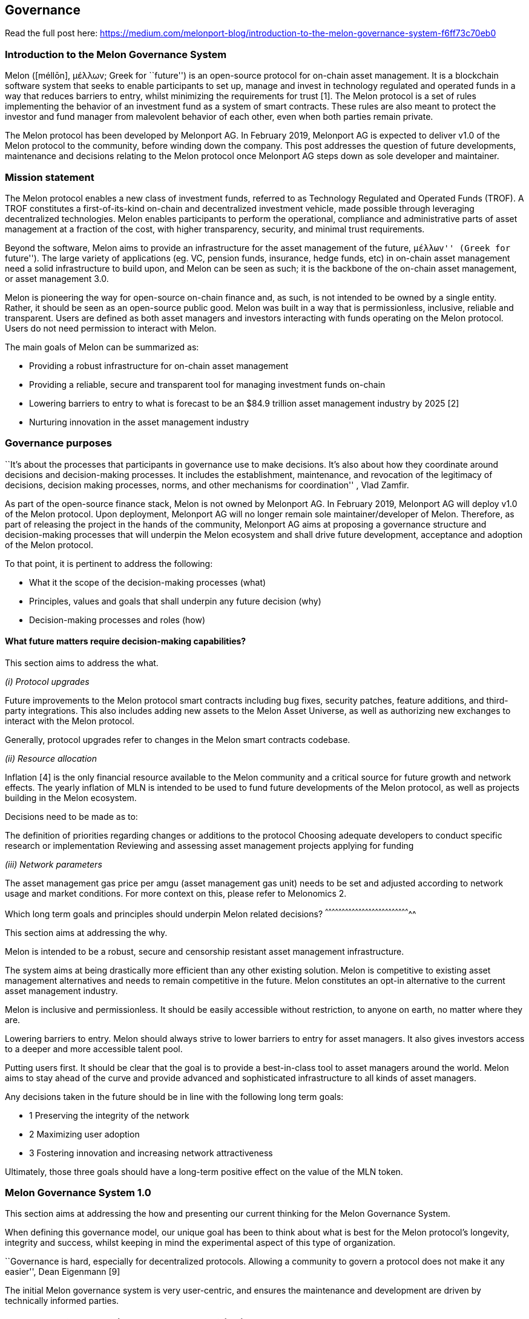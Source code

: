 [[governance]]
Governance
----------

Read the full post here:
https://medium.com/melonport-blog/introduction-to-the-melon-governance-system-f6ff73c70eb0

[[introduction-to-the-melon-governance-system]]
Introduction to the Melon Governance System
~~~~~~~~~~~~~~~~~~~~~~~~~~~~~~~~~~~~~~~~~~~

Melon ([méllōn], μέλλωv; Greek for ``future'') is an open-source
protocol for on-chain asset management. It is a blockchain software
system that seeks to enable participants to set up, manage and invest in
technology regulated and operated funds in a way that reduces barriers
to entry, whilst minimizing the requirements for trust [1]. The Melon
protocol is a set of rules implementing the behavior of an investment
fund as a system of smart contracts. These rules are also meant to
protect the investor and fund manager from malevolent behavior of each
other, even when both parties remain private.

The Melon protocol has been developed by Melonport AG. In February 2019,
Melonport AG is expected to deliver v1.0 of the Melon protocol to the
community, before winding down the company. This post addresses the
question of future developments, maintenance and decisions relating to
the Melon protocol once Melonport AG steps down as sole developer and
maintainer.

[[mission-statement]]
Mission statement
~~~~~~~~~~~~~~~~~

The Melon protocol enables a new class of investment funds, referred to
as Technology Regulated and Operated Funds (TROF). A TROF constitutes a
first-of-its-kind on-chain and decentralized investment vehicle, made
possible through leveraging decentralized technologies. Melon enables
participants to perform the operational, compliance and administrative
parts of asset management at a fraction of the cost, with higher
transparency, security, and minimal trust requirements.

Beyond the software, Melon aims to provide an infrastructure for the
asset management of the future, ``μέλλωv'' (Greek for ``future''). The
large variety of applications (eg. VC, pension funds, insurance, hedge
funds, etc) in on-chain asset management need a solid infrastructure to
build upon, and Melon can be seen as such; it is the backbone of the
on-chain asset management, or asset management 3.0.

Melon is pioneering the way for open-source on-chain finance and, as
such, is not intended to be owned by a single entity. Rather, it should
be seen as an open-source public good. Melon was built in a way that is
permissionless, inclusive, reliable and transparent. Users are defined
as both asset managers and investors interacting with funds operating on
the Melon protocol. Users do not need permission to interact with Melon.

The main goals of Melon can be summarized as:

* Providing a robust infrastructure for on-chain asset management
* Providing a reliable, secure and transparent tool for managing
investment funds on-chain
* Lowering barriers to entry to what is forecast to be an $84.9 trillion
asset management industry by 2025 [2]
* Nurturing innovation in the asset management industry

[[governance-purposes]]
Governance purposes
~~~~~~~~~~~~~~~~~~~

``It’s about the processes that participants in governance use to make
decisions. It’s also about how they coordinate around decisions and
decision-making processes. It includes the establishment, maintenance,
and revocation of the legitimacy of decisions, decision making
processes, norms, and other mechanisms for coordination'' , Vlad Zamfir.
[3]

As part of the open-source finance stack, Melon is not owned by
Melonport AG. In February 2019, Melonport AG will deploy v1.0 of the
Melon protocol. Upon deployment, Melonport AG will no longer remain sole
maintainer/developer of Melon. Therefore, as part of releasing the
project in the hands of the community, Melonport AG aims at proposing a
governance structure and decision-making processes that will underpin
the Melon ecosystem and shall drive future development, acceptance and
adoption of the Melon protocol.

To that point, it is pertinent to address the following:

* What it the scope of the decision-making processes (what)
* Principles, values and goals that shall underpin any future decision
(why)
* Decision-making processes and roles (how)

[[what-future-matters-require-decision-making-capabilities]]
What future matters require decision-making capabilities?
^^^^^^^^^^^^^^^^^^^^^^^^^^^^^^^^^^^^^^^^^^^^^^^^^^^^^^^^^

This section aims to address the what.

_(i) Protocol upgrades_

Future improvements to the Melon protocol smart contracts including bug
fixes, security patches, feature additions, and third-party
integrations. This also includes adding new assets to the Melon Asset
Universe, as well as authorizing new exchanges to interact with the
Melon protocol.

Generally, protocol upgrades refer to changes in the Melon smart
contracts codebase.

_(ii) Resource allocation_

Inflation [4] is the only financial resource available to the Melon
community and a critical source for future growth and network effects.
The yearly inflation of MLN is intended to be used to fund future
developments of the Melon protocol, as well as projects building in the
Melon ecosystem.

Decisions need to be made as to:

The definition of priorities regarding changes or additions to the
protocol Choosing adequate developers to conduct specific research or
implementation Reviewing and assessing asset management projects
applying for funding

_(iii) Network parameters_

The asset management gas price per amgu (asset management gas unit)
needs to be set and adjusted according to network usage and market
conditions. For more context on this, please refer to Melonomics 2.

[[which-long-term-goals-and-principles-should-underpin-melon-related-decisions]]
Which long term goals and principles should underpin Melon related
decisions?
^^^^^^^^^^^^^^^^^^^^^^^^^^^^^^^^^^^^^^^^^^^^^^^^^^^^^^^^^^^^^^^^^^^^^^^^^^^^^

This section aims at addressing the why.

Melon is intended to be a robust, secure and censorship resistant asset
management infrastructure.

The system aims at being drastically more efficient than any other
existing solution. Melon is competitive to existing asset management
alternatives and needs to remain competitive in the future. Melon
constitutes an opt-in alternative to the current asset management
industry.

Melon is inclusive and permissionless. It should be easily accessible
without restriction, to anyone on earth, no matter where they are.

Lowering barriers to entry. Melon should always strive to lower barriers
to entry for asset managers. It also gives investors access to a deeper
and more accessible talent pool.

Putting users first. It should be clear that the goal is to provide a
best-in-class tool to asset managers around the world. Melon aims to
stay ahead of the curve and provide advanced and sophisticated
infrastructure to all kinds of asset managers.

Any decisions taken in the future should be in line with the following
long term goals:

* 1 Preserving the integrity of the network
* 2 Maximizing user adoption
* 3 Fostering innovation and increasing network attractiveness

Ultimately, those three goals should have a long-term positive effect on
the value of the MLN token.

[[melon-governance-system-1.0]]
Melon Governance System 1.0
~~~~~~~~~~~~~~~~~~~~~~~~~~~

This section aims at addressing the how and presenting our current
thinking for the Melon Governance System.

When defining this governance model, our unique goal has been to think
about what is best for the Melon protocol’s longevity, integrity and
success, whilst keeping in mind the experimental aspect of this type of
organization.

``Governance is hard, especially for decentralized protocols. Allowing a
community to govern a protocol does not make it any easier'', Dean
Eigenmann [9]

The initial Melon governance system is very user-centric, and ensures
the maintenance and development are driven by technically informed
parties.

[[melon-technical-council-mtc-and-melon-council-mc]]
1. Melon Technical Council (MTC) and Melon Council (MC)
^^^^^^^^^^^^^^^^^^^^^^^^^^^^^^^^^^^^^^^^^^^^^^^^^^^^^^^

We therefore propose a technical council (see also technocratic council
[10]) composed of a diverse set of known and identified entities or
persons solely responsible for the following:

* Deployment of protocol upgrades (including code upgrades, feature
additions and bug fixes)
* Management of the set of ENS subdomains pointing to the Melon smart
contracts
* Allocation of resources to developers and application developers.
* Adjusting network parameters such as the cost per amgu (or Melon gas
price)

The formation of a council aims at providing more efficiency in the
decision-making system (in comparison to a token holder governance
model), but also at aligning the decision-makers with the best interests
of the Melon protocol and its surrounding ecosystem (through fiduciary
duties towards users). It minimizes the number of decision makers and
ensures those decision-makers are accordingly qualified.

The Melon Council (MC) is comprised of the MTC (Melon Technical Council)
members and of the MEB (Melon Exposed Businesses) representatives.

[[formation-of-the-melon-technical-council]]
Formation of the Melon Technical Council
++++++++++++++++++++++++++++++++++++++++

There were a number of considerations to make when deciding on the
makeup of this body. We evaluated the possibility of having token
holders elect the council, but concluded that this is still susceptible
to the eventual plutocracy outlined above. Instead, we aim at promoting
a skill-based, meritocratic system.

The Melon Technical Council (MTC) will initially be appointed by the
Melonport AG team, prior to the main net v1.0 deployment of Melon in
February 2019. That means that Melonport AG will initially allocate an
odd number of seats on the MTC, and ensure that those seats are occupied
by diverse actors, with the right set of skills, expertise and
incentives.

Subsequent to that, the MTC will grow organically by holding a Melon
Council two-thirds vote on incoming applications. Incoming applications
shall be reviewed by the existing members and approval or rejection
shall be communicated with the according rationale.

The MTC is a subset of the Melon Council (MC). MTC members will be
joined by MEB members (see MEB section below and MC statutes) to form
the Melon Council. It is expected that the Melon Council will evolve in
a consortium-like fashion of technically skilled and business exposed
parties.

[[melon-technical-council-inclusionsexclusions]]
Melon Technical Council inclusions/exclusions
+++++++++++++++++++++++++++++++++++++++++++++

Applicants to the Technical Council shall meet the following criteria
[11]:

Provable technical skills and expertise with regards to Melon (its
codebase, token economics, ecosystem) and/or existing meaningful
contribution to the Melon codebase A declared absence of any conflict of
interest with the Melon vision and ecosystem Willingness and ability to
dedicate time and resources to the Technical Council activities High
evidenced ethical standards, good reputation and compliance with the MC
statutes Willingness to reveal their identity The decision-making
processes shall be open and transparent to the community. The Melon
Council will be responsible for providing context to their decisions to
the community. The Melon Council may or may not decide to consult the
token holders sentiments on a specific topic.

Melon Council members can be excluded through a ⅔ majority vote of the
MEB (see MEB section and MC statutes)

[[fiduciary-duties]]
Fiduciary duties
++++++++++++++++

The Melon Council will be bound by fiduciary duties, guiding principles
and MC statutes. This means the MC members will be obligated to act in
the best interest of the Melon protocol. Any member violating their
fiduciary duties will expose themselves to the revocation of their seat.

If a MC member has a conflict of interest on a specific question, they
should inform the rest of the members immediately and abstain from
voting on the matter in question.

[[mtc-incentivization-model]]
MTC Incentivization model
+++++++++++++++++++++++++

The people with the right skills for the MTC are scarce so we need to
provide the right incentives structure for the MTC members. We therefore
propose to ring-fence x% of the MLN annual inflation pool to reward the
MTC members. The MLN tokens received by MTC members will be vested.

Initially this should just cover their costs, but by providing that
reward as a percentage of the annual inflation (ie. a proportion of
total market cap), we also introduce an incentive to grow the market cap
of Melon through adding value to the network.

This has a size self-balancing side effect: as the pools of incentives
grows, the MTC can grow. If the pool of incentives decreases (ie. market
cap decreases), it is likely that some members of the MTC will resign or
be forced out as it will no longer be worth their time and effort. This
will in turn grow the asset pool for the remaining members. At the same
time, if the number of MTC members becomes too small and the pool of
available assets grows, more members will be attracted in.

Note here that only MTC (not MEB representatives) members are eligible
for this pool of reward.

[[protocol-upgrades]]
Protocol upgrades
+++++++++++++++++

When a protocol upgrade is needed (feature addition, bug fixes or
security vulnerability), the MTC can either implement the upgrade itself
or mandate an external developer or entity to conduct the
implementation.

Once the implementation is finished, the new code must be audited by an
independent party. If the audit passes and the majority of the MTC
agrees, the new contracts can be deployed.

The MTC owns the key of the owner address of the Melon ENS subdomains.
The sole power of the MTC lies in their ability to change the ENS
subdomain pointers of the Melon smart contracts to the newly deployed
contracts. Note here that only the MTC (and not the whole MC!) approval
is needed to update the ENS subdomain pointers.

The MTC does not have the power to force an upgrade on the user or to
shut down a previous version. The responsibility to run secure and
up-to-date code relies solely on the user.

[[resource-allocation]]
Resource allocation
+++++++++++++++++++

The Melon protocol aims at providing the right set of incentives to the
people maintaining it and developing it. The inflation (whose curve has
yet to be defined) will be used solely for this purpose.

The MTC will receive compensation from the inflation pool to cover costs
associated with their duties as MTC members (as per MTC incentivization
model above). Based on the defined roadmap and scheduled improvements,
the Melon Council will compensate developers and contributors to the
Melon protocol. The MC can either post bounties for specific desired
features with the associated reward, or accept proposed MIPs by external
developers. Projects in the asset management 3.0 industry can also apply
for funding from the inflation pool (see Melonomics 1). The MC will then
conduct a thorough review on funding requests. Approval of a project
requires a 50% majority + 1 vote. The MC should only accept funding
requests for projects that are expected to add a net value to the Melon
ecosystem as a whole. Network parameters

The Melon Engine mechanisms were recently presented in Melonomics 2. The
MC will be provided with clear guidelines by the Melonport AG team with
regards to adjustment of the amgu price (or Melon gas price). It will
also be provided with the right tooling and framework to help make
informed decisions.

It is hard to predict today how often this variable will need to be
adjusted, but we see two main factors that will drive this change:

Burn rate, directly linked to usage levels of the network; as usage of
the network goes up, the Melon gas price should go down to maintain a
balanced and healthy burn rate. Market conditions on the MLN/ETH and
ETH/USD pair More details on this part will be provided in a future blog
post.

Rotating leads and responsibilities

We believe a group of people are more efficient when each person is held
responsible and accountable.

The MC should elect a Chair and a Vice-Chair at the beginning of each
year. The Chair and Vice-Chair will be responsible for the coordination
of the MC, its meetings and preparing the agendas.

For the sake of efficiency (and to deter free-rider behavior), we
propose a rotating lead system where every year, members can take a
leadership role on specific topics such as: audits, features, ecosystem
projects, network parameters etc. These may rotate every 6 months if
necessary.

[[developers]]
2. Developers
^^^^^^^^^^^^^

The establishment of a technical council should not be seen as limiting
contributions to the development of Melon to the members of the
technical council. Participation in development is not limited to the
MTC and should always be open to the public.

The Melon protocol is entirely open-source, released under the GPL-3.0
license and, as such, any developer is invited to work on feature
additions, third-party integrations, bug fixes and submit pull requests.
Pull requests will be reviewed by the MTC. However, if a specific pull
request is not merged by the MTC, that is not to say it can not be
adopted by users.

Developers can apply for funding by submitting proposals to the MC,
under the form of Melon Improvement Proposals (MIP).

Developers can also decide to implement a specific feature or
improvement for which the MC shows strong interest. In that case the
developer will receive the funding corresponding to the task at hand.

Last but not least, developers having already contributed to the
codebase, and willing to increase their engagement with Melon should
strongly consider applying for a seat at the Melon Technical Council. If
you are interested and meet the MTC requirements, reach out to
mtc@melonport.com.

[[users]]
3. Users
^^^^^^^^

To be clear, the proposed Melon governance model is a user-centric
model. It ensures users have permissionless access to a secure asset
management protocol, and are protected from malevolent actors in the
network. At the same time, users have the option to benefit from
continuous innovation and improvements on top of the protocol,
safeguarded by the thorough checks and analysis of the Melon Council
bound by fiduciary duties. Indeed, the Melon Council is responsible for
taking decisions preserving the interest of the users of the network.

The users always remain in full control, and is the sole decision maker
with regards to the software they are running.

Neither the MC nor the token holders can impact the smart contract code
used by a fund manager. The fund manager must take a voluntary action in
order to upgrade to new versions of the code, and the fund’s investors
are free to instantly redeem their shares if they are not happy with the
version of the code being used. The fund manager is never forced to use
a new version of the code they may or may not feel comfortable with.
Users take full responsibility to upgrade from code that may contain
security vulnerabilities.

As a result, the convergence of users towards a specific version of the
Melon protocol shall give a strong indication to the MC of their
alignment with the users’ sentiments and needs. Although the MTC owns
and controls the ENS subdomains pointing to the latest contracts, the
users are the ones truly deciding which version to base their business
upon, which constitutes a strong signal to the community. This is
further enabled by the unstoppable character of smart contracts (once
deployed, the Melon contracts can not be taken back by the deployer).

However, users will be highly encouraged to always use the latest
versions of the Melon protocol, as security vulnerabilities can be
discovered and will be fixed in protocol upgrades. Users are also
encouraged to conduct their own analysis, audit and review of the
contracts they intend to use. The ultimate choice and responsibility
relies solely on the user.

[[melon-exposed-businesses-meb]]
4. Melon Exposed Businesses (MEB)
^^^^^^^^^^^^^^^^^^^^^^^^^^^^^^^^^

In order to guarantee that the voice of the users are heard and
considered, it was deemed sensible to encourage the formation of the
Melon Exposed Businesses.

The intent is to unify the voices of users whose businesses heavily rely
on Melon and its future development. This includes fund managers with a
minimum threshold of assets managed on Melon (to be defined), or
applications and projects utilising the Melon protocol.

We aim for the MTC and MEB to maintain a close relationship and preserve
a healthy feedback loop. The MTC will be required to address the
concerns raised by the MEB, and both entities should work together at
defining the pressing needs of the users of the network.

Another important function of the MEB is to balance power by checking
the decisions made by the MTC, and informing users about potential
suspicious activity. The MEB will be able to elect its delegates to
represent their interest on the Melon Council (see MC statutes). It is
also possible for the MEB to vote on the exclusion of a Melon Council
member violating the MC statutes (through a two-third majority vote).

In the future, as more businesses build on Melon, it is expected that
the MEB will grow in size. The Multichain Asset Managers Association
(MAMA) as a trade body may be able to facilitate the organization of
such a body.

'''''

Rather than a static model, governance is a dynamic and complex process.
The above model is a reflection of our current thinking, and it is what
we would like to start with for the first few years, but it is expected
to change and evolve over time. The Melon Council should also stay aware
of the future developments in decentralized governance, as they might
decide at some point in the future to migrate towards a new model.
